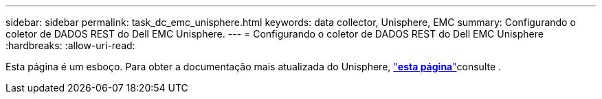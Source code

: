 ---
sidebar: sidebar 
permalink: task_dc_emc_unisphere.html 
keywords: data collector, Unisphere, EMC 
summary: Configurando o coletor de DADOS REST do Dell EMC Unisphere. 
---
= Configurando o coletor de DADOS REST do Dell EMC Unisphere
:hardbreaks:
:allow-uri-read: 


[role="lead"]
Esta página é um esboço. Para obter a documentação mais atualizada do Unisphere, link:task_dc_emc_unisphere_rest.html["*esta página*"]consulte .
